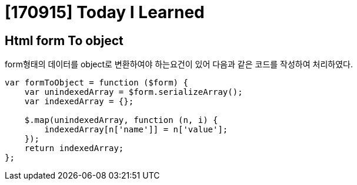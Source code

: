 # [170915] Today I Learned

## Html form To object

form형태의 데이터를 object로 변환하여야 하는요건이 있어 다음과 같은 코드를 작성하여 처리하였다.

[source, javascript]
----
var formToObject = function ($form) {
    var unindexedArray = $form.serializeArray();
    var indexedArray = {};

    $.map(unindexedArray, function (n, i) {
        indexedArray[n['name']] = n['value'];
    });
    return indexedArray;
};
----
